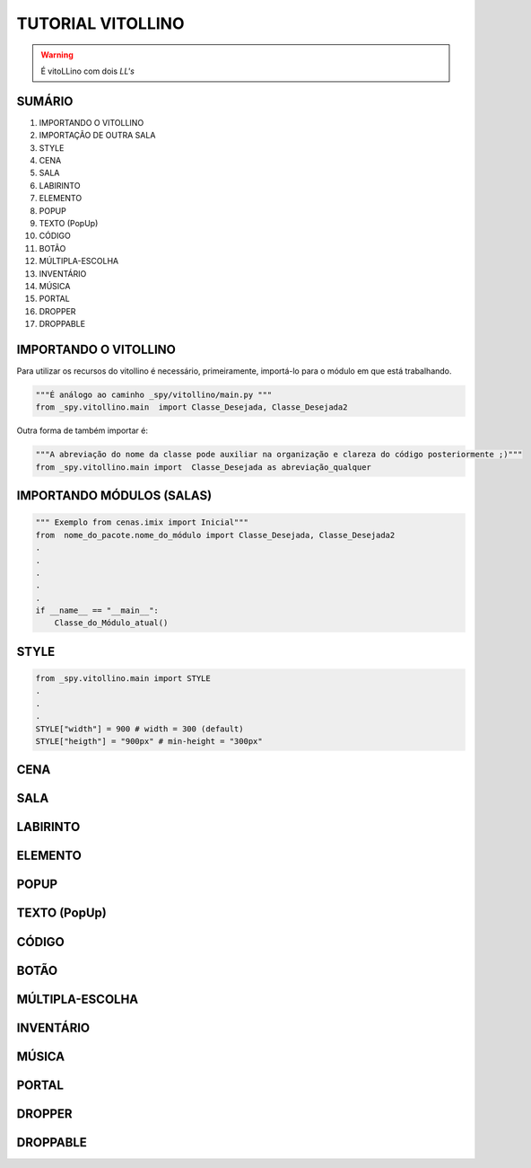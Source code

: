 .. _Tutorial_Vitollino:

TUTORIAL VITOLLINO
===================
 
.. image:: _static/6_plataf_pacote.png

.. Warning:: 
  É vitoLLino com dois *LL's*
  
  
SUMÁRIO
--------

#. IMPORTANDO O VITOLLINO
#. IMPORTAÇÃO DE OUTRA SALA
#. STYLE
#. CENA
#. SALA
#. LABIRINTO
#. ELEMENTO
#. POPUP
#. TEXTO (PopUp)
#. CÓDIGO
#. BOTÃO
#. MÚLTIPLA-ESCOLHA
#. INVENTÁRIO
#. MÚSICA
#. PORTAL
#. DROPPER
#. DROPPABLE


IMPORTANDO O VITOLLINO
-----------------------

Para utilizar os recursos do vitollino é necessário, primeiramente, importá-lo para o módulo em que está trabalhando.

.. seealso::

  Para saber mais sobre como os módulos e pacotes funcionam na plataforma veja: :ref:`Acessando o Salão Principal `

.. code:: python

    """É análogo ao caminho _spy/vitollino/main.py """
    from _spy.vitollino.main  import Classe_Desejada, Classe_Desejada2
   
Outra forma de também importar é:

.. code:: python

    """A abreviação do nome da classe pode auxiliar na organização e clareza do código posteriormente ;)"""
    from _spy.vitollino.main import  Classe_Desejada as abreviação_qualquer
    
IMPORTANDO MÓDULOS (SALAS)
---------------------------

.. code:: python

    """ Exemplo from cenas.imix import Inicial"""
    from  nome_do_pacote.nome_do_módulo import Classe_Desejada, Classe_Desejada2
    .
    .
    .
    .
    .
    if __name__ == "__main__":
        Classe_do_Módulo_atual()

STYLE 
-------

.. code:: python
    
    from _spy.vitollino.main import STYLE
    .
    .
    .
    STYLE["width"] = 900 # width = 300 (default) 
    STYLE["heigth"] = "900px" # min-height = "300px"


CENA
-----

SALA
-----

LABIRINTO
----------

ELEMENTO
---------

POPUP
-----

TEXTO (PopUp)
--------------

CÓDIGO
-------

BOTÃO
------

MÚLTIPLA-ESCOLHA
-----------------

INVENTÁRIO
-----------

MÚSICA
-------

PORTAL
--------

DROPPER
--------

DROPPABLE
----------


    

